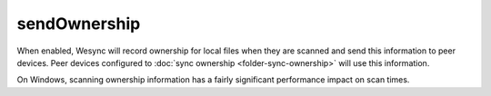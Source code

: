 sendOwnership
=============

.. versionadded:: 1.22.0

When enabled, Wesync will record ownership for local files when they are
scanned and send this information to peer devices. Peer devices configured
to :doc:`sync ownership <folder-sync-ownership>` will use this information.

On Windows, scanning ownership information has a fairly significant
performance impact on scan times.

.. seealso:: :doc:`folder-sync-ownership`
